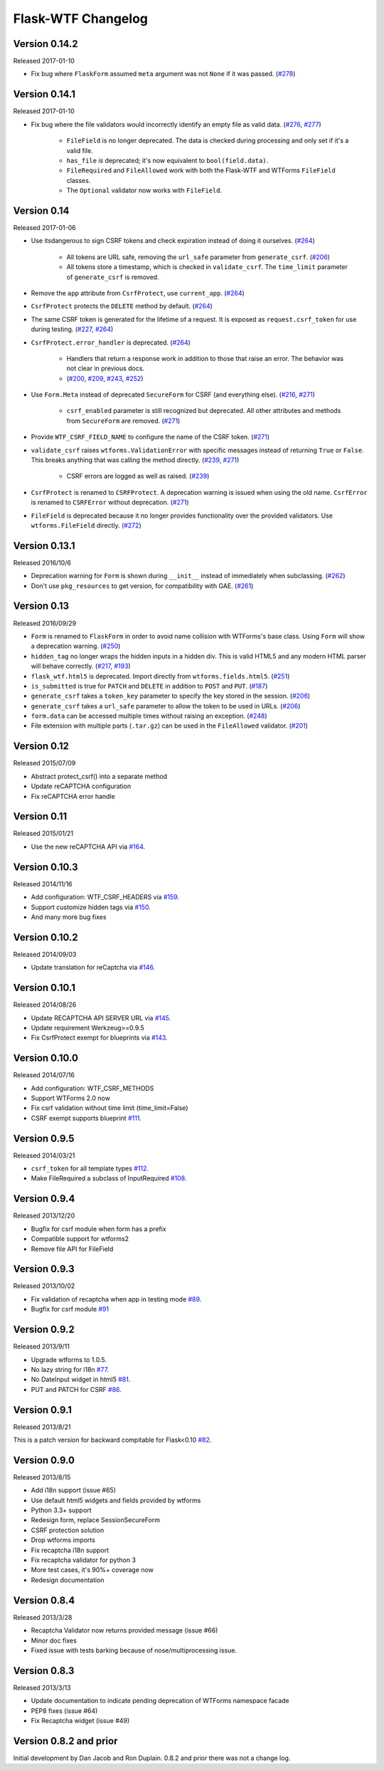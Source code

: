 Flask-WTF Changelog
===================

Version 0.14.2
--------------

Released 2017-01-10

- Fix bug where ``FlaskForm`` assumed ``meta`` argument was not ``None`` if it
  was passed. (`#278`_)

.. _#278: https://github.com/lepture/flask-wtf/issues/278

Version 0.14.1
--------------

Released 2017-01-10

- Fix bug where the file validators would incorrectly identify an empty file as
  valid data. (`#276`_, `#277`_)

    - ``FileField`` is no longer deprecated. The data is checked during
      processing and only set if it's a valid file.
    - ``has_file`` *is* deprecated; it's now equivalent to ``bool(field.data)``.
    - ``FileRequired`` and ``FileAllowed`` work with both the Flask-WTF and
      WTForms ``FileField`` classes.
    - The ``Optional`` validator now works with ``FileField``.

.. _#276: https://github.com/lepture/flask-wtf/issues/276
.. _#277: https://github.com/lepture/flask-wtf/pull/277

Version 0.14
------------

Released 2017-01-06

- Use itsdangerous to sign CSRF tokens and check expiration instead of doing it
  ourselves. (`#264`_)

    - All tokens are URL safe, removing the ``url_safe`` parameter from
      ``generate_csrf``. (`#206`_)
    - All tokens store a timestamp, which is checked in ``validate_csrf``. The
      ``time_limit`` parameter of ``generate_csrf`` is removed.

- Remove the ``app`` attribute from ``CsrfProtect``, use ``current_app``.
  (`#264`_)
- ``CsrfProtect`` protects the ``DELETE`` method by default. (`#264`_)
- The same CSRF token is generated for the lifetime of a request. It is exposed
  as ``request.csrf_token`` for use during testing. (`#227`_, `#264`_)
- ``CsrfProtect.error_handler`` is deprecated. (`#264`_)

    - Handlers that return a response work in addition to those that raise an
      error. The behavior was not clear in previous docs.
    - (`#200`_, `#209`_, `#243`_, `#252`_)

- Use ``Form.Meta`` instead of deprecated ``SecureForm`` for CSRF (and
  everything else). (`#216`_, `#271`_)

    - ``csrf_enabled`` parameter is still recognized but deprecated. All other
      attributes and methods from ``SecureForm`` are removed. (`#271`_)

- Provide ``WTF_CSRF_FIELD_NAME`` to configure the name of the CSRF token.
  (`#271`_)
- ``validate_csrf`` raises ``wtforms.ValidationError`` with specific messages
  instead of returning ``True`` or ``False``. This breaks anything that was
  calling the method directly. (`#239`_, `#271`_)

    - CSRF errors are logged as well as raised. (`#239`_)

- ``CsrfProtect`` is renamed to ``CSRFProtect``. A deprecation warning is issued
  when using the old name. ``CsrfError`` is renamed to ``CSRFError`` without
  deprecation. (`#271`_)
- ``FileField`` is deprecated because it no longer provides functionality over
  the provided validators. Use ``wtforms.FileField`` directly. (`#272`_)

.. _`#200`: https://github.com/lepture/flask-wtf/issues/200
.. _`#209`: https://github.com/lepture/flask-wtf/pull/209
.. _`#216`: https://github.com/lepture/flask-wtf/issues/216
.. _`#227`: https://github.com/lepture/flask-wtf/issues/227
.. _`#239`: https://github.com/lepture/flask-wtf/issues/239
.. _`#243`: https://github.com/lepture/flask-wtf/pull/243
.. _`#252`: https://github.com/lepture/flask-wtf/pull/252
.. _`#264`: https://github.com/lepture/flask-wtf/pull/264
.. _`#271`: https://github.com/lepture/flask-wtf/pull/271
.. _`#272`: https://github.com/lepture/flask-wtf/pull/272

Version 0.13.1
--------------

Released 2016/10/6

- Deprecation warning for ``Form`` is shown during ``__init__`` instead of immediately when subclassing. (`#262`_)
- Don't use ``pkg_resources`` to get version, for compatibility with GAE. (`#261`_)

.. _`#261`: https://github.com/lepture/flask-wtf/issues/261
.. _`#262`: https://github.com/lepture/flask-wtf/issues/262

Version 0.13
------------

Released 2016/09/29

- ``Form`` is renamed to ``FlaskForm`` in order to avoid name collision with WTForms's base class.  Using ``Form`` will show a deprecation warning. (`#250`_)
- ``hidden_tag`` no longer wraps the hidden inputs in a hidden div.  This is valid HTML5 and any modern HTML parser will behave correctly. (`#217`_, `#193`_)
- ``flask_wtf.html5`` is deprecated.  Import directly from ``wtforms.fields.html5``. (`#251`_)
- ``is_submitted`` is true for ``PATCH`` and ``DELETE`` in addition to ``POST`` and ``PUT``. (`#187`_)
- ``generate_csrf`` takes a ``token_key`` parameter to specify the key stored in the session. (`#206`_)
- ``generate_csrf`` takes a ``url_safe`` parameter to allow the token to be used in URLs. (`#206`_)
- ``form.data`` can be accessed multiple times without raising an exception. (`#248`_)
- File extension with multiple parts (``.tar.gz``) can be used in the ``FileAllowed`` validator. (`#201`_)

.. _`#187`: https://github.com/lepture/flask-wtf/pull/187
.. _`#193`: https://github.com/lepture/flask-wtf/issues/193
.. _`#201`: https://github.com/lepture/flask-wtf/issues/201
.. _`#206`: https://github.com/lepture/flask-wtf/pull/206
.. _`#217`: https://github.com/lepture/flask-wtf/issues/217
.. _`#248`: https://github.com/lepture/flask-wtf/pull/248
.. _`#250`: https://github.com/lepture/flask-wtf/pull/250
.. _`#251`: https://github.com/lepture/flask-wtf/pull/251

Version 0.12
------------

Released 2015/07/09

- Abstract protect_csrf() into a separate method
- Update reCAPTCHA configuration
- Fix reCAPTCHA error handle

Version 0.11
------------

Released 2015/01/21

- Use the new reCAPTCHA API via `#164`_.

.. _`#164`: https://github.com/lepture/flask-wtf/pull/164


Version 0.10.3
--------------

Released 2014/11/16

- Add configuration: WTF_CSRF_HEADERS via `#159`_.
- Support customize hidden tags via `#150`_.
- And many more bug fixes

.. _`#150`: https://github.com/lepture/flask-wtf/pull/150
.. _`#159`: https://github.com/lepture/flask-wtf/pull/159

Version 0.10.2
--------------

Released 2014/09/03

- Update translation for reCaptcha via `#146`_.

.. _`#146`: https://github.com/lepture/flask-wtf/pull/146


Version 0.10.1
--------------

Released 2014/08/26

- Update RECAPTCHA API SERVER URL via `#145`_.
- Update requirement Werkzeug>=0.9.5
- Fix CsrfProtect exempt for blueprints via `#143`_.

.. _`#145`: https://github.com/lepture/flask-wtf/pull/145
.. _`#143`: https://github.com/lepture/flask-wtf/pull/143

Version 0.10.0
--------------

Released 2014/07/16

- Add configuration: WTF_CSRF_METHODS
- Support WTForms 2.0 now
- Fix csrf validation without time limit (time_limit=False)
- CSRF exempt supports blueprint `#111`_.

.. _`#111`: https://github.com/lepture/flask-wtf/issues/111

Version 0.9.5
-------------

Released 2014/03/21

- ``csrf_token`` for all template types `#112`_.
- Make FileRequired a subclass of InputRequired `#108`_.

.. _`#108`: https://github.com/lepture/flask-wtf/issues/108
.. _`#112`: https://github.com/lepture/flask-wtf/issues/112

Version 0.9.4
-------------

Released 2013/12/20

- Bugfix for csrf module when form has a prefix
- Compatible support for wtforms2
- Remove file API for FileField


Version 0.9.3
-------------

Released 2013/10/02

- Fix validation of recaptcha when app in testing mode `#89`_.
- Bugfix for csrf module `#91`_

.. _`#89`: https://github.com/lepture/flask-wtf/issues/89
.. _`#91`: https://github.com/lepture/flask-wtf/issues/91


Version 0.9.2
-------------

Released 2013/9/11

- Upgrade wtforms to 1.0.5.
- No lazy string for i18n `#77`_.
- No DateInput widget in html5 `#81`_.
- PUT and PATCH for CSRF `#86`_.

.. _`#77`: https://github.com/lepture/flask-wtf/issues/77
.. _`#81`: https://github.com/lepture/flask-wtf/issues/81
.. _`#86`: https://github.com/lepture/flask-wtf/issues/86


Version 0.9.1
-------------

Released 2013/8/21

This is a patch version for backward compitable for Flask<0.10 `#82`_.

.. _`#82`: https://github.com/lepture/flask-wtf/issues/82

Version 0.9.0
-------------

Released 2013/8/15

- Add i18n support (issue #65)
- Use default html5 widgets and fields provided by wtforms
- Python 3.3+ support
- Redesign form, replace SessionSecureForm
- CSRF protection solution
- Drop wtforms imports
- Fix recaptcha i18n support
- Fix recaptcha validator for python 3
- More test cases, it's 90%+ coverage now
- Redesign documentation

Version 0.8.4
-------------

Released 2013/3/28

- Recaptcha Validator now returns provided message (issue #66)
- Minor doc fixes
- Fixed issue with tests barking because of nose/multiprocessing issue.

Version 0.8.3
-------------

Released 2013/3/13

- Update documentation to indicate pending deprecation of WTForms namespace
  facade
- PEP8 fixes (issue #64)
- Fix Recaptcha widget (issue #49)

Version 0.8.2 and prior
-----------------------

Initial development by Dan Jacob and Ron Duplain. 0.8.2 and prior there was not
a change log.

